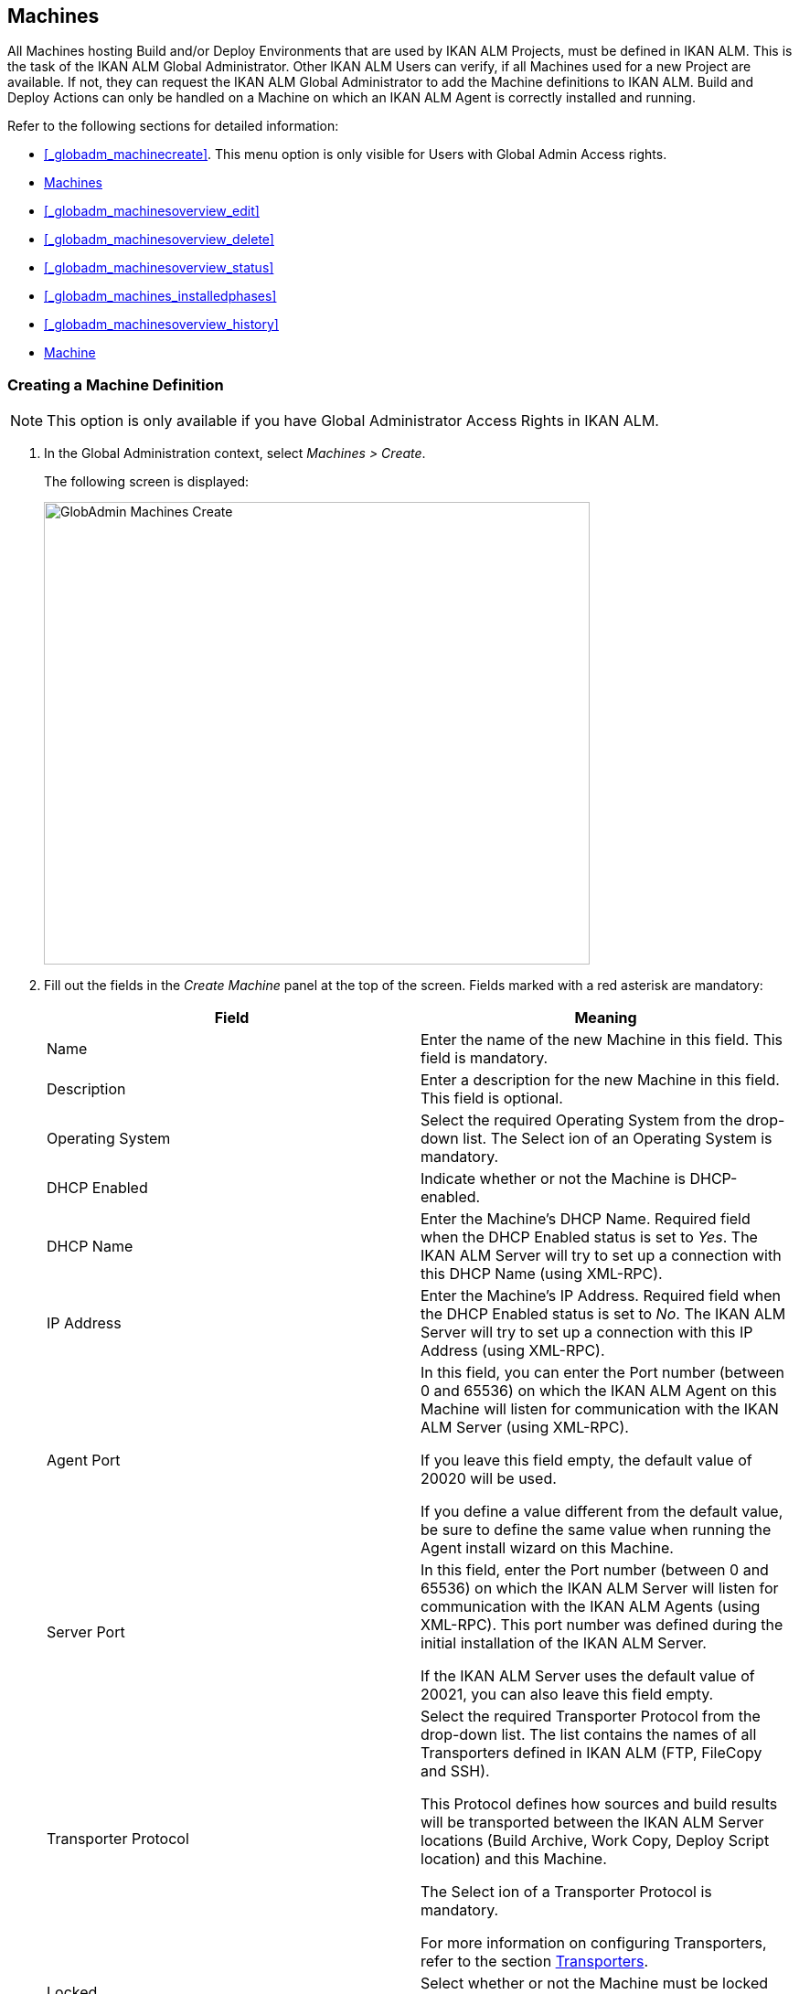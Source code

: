 [[_globadm_machinesoverview]]
== Machines (((Global Administration ,Machines)))  (((Machines))) 

All Machines hosting Build and/or Deploy Environments that are used by IKAN ALM Projects, must be defined in IKAN ALM.
This is the task of the IKAN ALM Global Administrator.
Other IKAN ALM Users can verify, if all Machines used for a new Project are available.
If not, they can request the IKAN ALM Global Administrator to add the Machine definitions to IKAN ALM.
Build and Deploy Actions can only be handled on a Machine on which an IKAN ALM Agent is correctly installed and running.

Refer to the following sections for detailed information:

* <<#_globadm_machinecreate,>>. This menu option is only visible for Users with Global Admin Access rights.
* <<GlobAdm_Machines.adoc#_globadm_machinesoverview,Machines>>
* <<#_globadm_machinesoverview_edit,>>
* <<#_globadm_machinesoverview_delete,>>
* <<#_globadm_machinesoverview_status,>>
* <<#_globadm_machines_installedphases,>>
* <<#_globadm_machinesoverview_history,>>
* <<GlobAdm_Machines.adoc#_globadm_machineparameters,Machine>>


=== Creating a Machine Definition 
(((Machines ,Creating))) 

[NOTE]
====
This option is only available if you have Global Administrator Access Rights in IKAN ALM.
====

. In the Global Administration context, select__ Machines > Create__.
+
The following screen is displayed:
+
image::images/GlobAdmin-Machines-Create.png[,597,506] 
+
. Fill out the fields in the__ Create Machine__ panel at the top of the screen. Fields marked with a red asterisk are mandatory:
+

[cols="1,1", frame="none", options="header"]
|===
| Field
| Meaning

|Name
|Enter the name of the new Machine in this field.
This field is mandatory.

|Description
|Enter a description for the new Machine in this field.
This field is optional.

|Operating System
|Select the required Operating System from the drop-down list.
The Select ion of an Operating System is mandatory.

|DHCP Enabled
|Indicate whether or not the Machine is DHCP-enabled.

|DHCP Name
|Enter the Machine's DHCP Name.
Required field when the DHCP Enabled status is set to __Yes__.
The IKAN ALM Server will try to set up a connection with this DHCP Name (using XML-RPC).

|IP Address
|Enter the Machine's IP Address.
Required field when the DHCP Enabled status is set to __No__.
The IKAN ALM Server will try to set up a connection with this IP Address (using XML-RPC).

|Agent Port
|In this field, you can enter the Port number (between 0 and 65536) on which the IKAN ALM Agent on this Machine will listen for communication with the IKAN ALM Server (using XML-RPC).

If you leave this field empty, the default value of 20020 will be used.

If you define a value different from the default value, be sure to define the same value when running the Agent install wizard on this Machine.

|Server Port
|In this field, enter the Port number (between 0 and 65536) on which the IKAN ALM Server will listen for communication with the IKAN ALM Agents (using XML-RPC). This port number was defined during the initial installation of the IKAN ALM Server.

If the IKAN ALM Server uses the default value of 20021, you can also leave this field empty.

|Transporter Protocol
|Select the required Transporter Protocol from the drop-down list.
The list contains the names of all Transporters defined in IKAN ALM (FTP, FileCopy and SSH).

This Protocol defines how sources and build results will be transported between the IKAN ALM Server locations (Build Archive, Work Copy, Deploy Script location) and this Machine.

The Select ion of a Transporter Protocol is mandatory.

For more information on configuring Transporters, refer to the section <<GlobAdm_Transporters.adoc#_globadm_transporters,Transporters>>.

|Locked
|Select whether or not the Machine must be locked for future use.

|Concurrent Deploy Limit
a|Enter the maximum number of Deploys that may be run at the same time. 

* If no number is set to 0 (the default), there is no limit for running Deploys concurrently. 
* If the number is set to ``1``, all deploys will run sequentially.
* If a specific number is specified, only that number of Deploys can be run concurrently on the agent connected with the machine. If a next one is requested, it will go in the waiting queue and it will only be started if one of the running Deploys is finished (following the FIFO-principle based on the Deploy OIDs). 

|===

. Once you have filled out the fields, click __Create__.
+
The newly created Machine definition is added to the__ Machines
Overview__ at the bottom of the screen.
+
Your IKAN ALM User License may contain a limit on the number of Machines you can add.
If this limit is exceeded, the new Machine definition is not added, and the following error message is displayed:
+
image::images/GlobAdmin-Machines-Create-Error.png[,593,512] 
+
Contact your IKAN ALM Vendor if you need to purchase a license that allows for more Machine Definitions.


[cols="1", frame="topbot"]
|===

a|_RELATED TOPICS_

* <<#_globadm_machines,>>
* <<GlobAdm_Transporters.adoc#_globadm_transporters,Transporters>>
* <<#_projadm_buildenvironments,>>
* <<#_projadm_deployenvironments,>>

|===

=== The Machines Overview Screen 
(((Machines ,Overview Screen))) 

. In the Global Administration context, select__ Machines > Overview__.
+
The following screen is displayed:
+
image::images/GlobAdmin-Machines-Overview.png[,937,324] 
+
. Define the required search criteria on the search panel.
+
The list of items on the overview will be automatically updated based on the selected criteria.
+
You can also:

* click the _Show/hide advanced options_ link to display or hide all available search criteria,
* click the _Search_ link to refresh the list based on the current search criteria,
* click the _Reset search_ link to clear the search fields.

. Verify the information on the__ Machines Overview__ panel.
+
For a detailed description of the fields, refer to <<#_globadm_machinecreate,>>.
. Depending on your access rights, the following links may be available on the _Machines Overview_ panel:
+

[cols="1,1", frame="topbot"]
|===

|image:images/icons/edit.gif[,15,15] 
|Edit

This option is available to IKAN ALM Users with Global Administrator Access Rights.
It allows editing a Machine definition.

<<#_globadm_machinesoverview_edit,>>

|image:images/icons/icon_viewparameters.png[,15,15] 
|View Parameters

This option is available to all IKAN ALM Users.
It allows viewing and editing the Parameters of a Machine.

<<#_globadm_machineparameters_overview,>>

|image:images/icons/delete.gif[,15,15] 
|Delete

This option is available to IKAN ALM Users with Global Administrator Access Rights.
It allows deleting a Machine definition.

<<#_globadm_machinesoverview_delete,>>

|image:images/icons/status.gif[,15,15] 
|Status

This option is available to all IKAN ALM Users.
It allows checking the status of a Machine.

<<#_globadm_machinesoverview_status,>>

|image:images/icons/installed_phases.gif[,15,15] 
|Installed Phases

This option is available to IKAN ALM Users with Global Administrator Access Rights.
It allows viewing and uninstalling the phases that are currently installed on the Machine.

<<#_globadm_machines_installedphases,>>

|image:images/icons/history.gif[,15,15] 
|History

This option is available to all IKAN ALM Users.
It allows displaying the History of all create, update and delete operations performed on a Machine.

<<#_globadm_machinesoverview_history,>>
|===
+

[NOTE]
====

Columns marked with the image:images/icons/icon_sort.png[,15,15]  icon can be sorted alphabetically (ascending or descending).
====


=== Editing a Machine Definition 
(((Machines ,Editing))) 

. In the Global Administration context, select__ Machines > Overview__.
. Click the image:images/icons/edit.gif[,15,15] __ Edit __link on the _Machines Overview_ panel.
+
The following screen is displayed: 
+
image::images/GlobAdmin-Machines-Edit.png[,790,522] 
+
. Edit the fields as required.
+
For a description of the fields, refer to <<#_globadm_machinecreate,>>.
+

[NOTE]
====
The _Connected Environments_ panel displays the Environments the Machine is linked to. 
====
. Click__ Save__ to save your changes.
+
You can also click:

* _Refresh_ to retrieve the settings from the database.
* _Back_ to return to the previous screen without saving the changes


=== Viewing the Machine Parameters

. In the Global Administration context, select__ Machines > Overview__.
. Click the image:images/icons/icon_viewparameters.png[,15,15] __ View Parameters __link on the _Machines Overview_ panel.
+
The following screen is displayed: 
+
image::images/GlobAdmin-Machines-MachineParameters-Overview.png[,960,536] 
+

[NOTE]
====
You can also access the Machine Parameters Overview via the Main Menu by selecting image:images/icons/icon_GlobalAdmin_13x13.png[,13,13] _(Global
Administration) > Machines > Machine Parameters._
====
. The _Machine Parameters Overview_ screen lets you create, edit, delete and copy Machine Parameters and allows checking their history.
+
For detailed information, refer to the following sections:

* <<#_globadm_machineparameters_create,>>
* <<#_globadm_machineparameters__edit,>>
* <<#_globadm_machineparameters_delete,>>
* <<#_globadm_machineparameters_copy,>>
* <<#_globadm_machineparameters_history,>>


=== Deleting a Machine Definition 
(((Machines ,Deleting))) 

. In the Global Administration context, select__ Machines > Overview__.
. Click the image:images/icons/delete.gif[,15,15] __Delete link __on the _Machines Overview_ panel.
+
The following screen is displayed:
+
image::images/GlobAdmin-Machines-Delete.png[,432,388] 
+
. Click__ Delete__ to confirm the deletion.
+
You can also click __Back __to return to the previous screen without deleting the entry.
+
__Note:__ If you try to delete a Machine connected to a Build or Deploy Environment, the following message is displayed:
+
image::images/GlobAdmin-Machines-Delete-Error.png[,450,444] 
+
You must link the Environments to a different Machine, or delete them from IKAN ALM, before you can delete the Machine definition.


=== Viewing the Machine Status 
(((Machines ,Status))) 

. In the Global Administration context, select __Machines > Overview__.
. Click the image:images/icons/status.gif[,15,15] _Status_ link on the _Machines Overview_ panel.
+
The following screen is displayed:
+
image::images/GlobAdmin-Machines-Status.png[,869,457] 
+
The _Machine Detailed Status_ screen displays the status of the Agent Daemon running on the Machine.
+
At the top of the screen, the _Machine Info_ panel is displayed.
For a detailed description of the fields, refer to <<#_globadm_machinecreate,>>.
. Verify the Status of the Machine.
+
The possible statuses are:
+

[cols="1,1", frame="topbot", options="header"]
|===
| Status
| Description

|image:images/icons/status_green.gif[,15,15] _Idle_
|Could successfully connect to the Agent/Server Daemon.
The Agent/Server is currently not executing any Level Requests, Builds or Deploys.

|image:images/icons/status_green.gif[,15,15] _Running
Builds_
|Could successfully connect to the Agent Daemon.
The Agent is currently executing Builds.

|image:images/icons/status_green.gif[,15,15] _Running
Deploys_
|Could successfully connect to the Agent Daemon.
The Agent is currently executing Deploys.

|image:images/icons/status_green.gif[,15,15] _Running
Builds and Deploys_
|Could successfully connect to the Agent Daemon.
The Agent is currently executing Builds and Deploys.

|image:images/icons/status_green.gif[,15,15] _Running
Level Requests_
|Could successfully connect to the Server Daemon.
The Server is currently executing Level Requests.

|image:images/icons/status_green.gif[,15,15] _Shutting
Down_
|Could successfully connect to the Agent/Server Daemon.
The Agent/Server is shutting down.

|image:images/icons/status_red.gif[,15,15] _Could
not connect to Agent_
|The connection to the Agent Daemon failed, either because the Agent Daemon is currently not running on the Machine, or due to networking issues that prevent connecting to the Agent Daemon.
Contact your IKAN ALM Administrator.

|image:images/icons/status_red.gif[,15,15] _Could
not connect to Server_
|The connection to the Server Daemon failed, either because the Server Daemon is currently not running on the Machine, or due to networking issues that prevent connecting to the Server Daemon.
Contact your IKAN ALM Administrator.
|===

. Verify the __Machine Log__.
+
The _Machine Log_ panel displays the last 150 lines of output of the Agent Daemon process running on this Machine.
. Click__ Back__ to return to the __Machines Overview __screen.


=== The Installed Phases Overview Screen 
(((Installed Phases Overview))) 

. In the Global Administration context, select__ Machines > Overview__.
. Click the image:images/icons/installed_phases.gif[,15,15] _Installed Phases_ link on the __Machines Overview __panel.
+
The following screen is displayed.
+
image::images/GlobAdmin-Machines-InstalledPhasesOverview.png[,1058,659] 
+
The _Installed Phases Overview_ screen displays the status of the Server and/or Agent daemons running on the Machine.
It also shows the phases that are installed on the Server and Agent, and provides controls to search, sort and uninstall those phases.
+
At the top of the screen, the _Machine Info_ panel is displayed.
For a detailed description of the fields, refer to <<#_globadm_machinecreate,>>.
+

[NOTE]
====
The Activity and the installed phases on the Server daemon are only displayed if the Machine has been set as the "IKAN ALM Server" machine in the System Settings. <<GlobAdm_System.adoc#_globadm_system_settings,System>>
====
. Verify the _Current Server and/or Agent Activity_ on the Machine.
+
For more information on the possible statuses, refer to <<#_globadm_machinesoverview_status,>>.
. Select whether to show the Core Phases or not.
+
The possible options are:

* __Yes__: show only the Core Phases
* __No__: show only non-Core Phases
* __All__: show Core and non-Core Phases
. Verify the information on the _Installed Server Phases_ and _Install Agent Phases_ panels.
* The _Installed Server Phases_ panel shows all phases that are installed on the Server daemon of the Machine. This panel is only shown if the Machine has been set as the "IKAN ALM Server" machine in the System Settings. <<GlobAdm_System.adoc#_globadm_system_settings,System>>
* The _Installed Agent Phases_ panel shows all phases that are installed on the Agent daemon of the Machine.

+
For each of the installed phases, the following information is available:
+

[cols="1,1", frame="topbot", options="header"]
|===
| Information
| Description

|Name
|The name of the Phase.

|Version
|The version of the Phase.

|Core Phase
|Core Phase or not?
|===

. Uninstalling Phases from the Server or Agent Daemons.
+
To uninstall a Phase, click the image:images/icons/delete.gif[,15,15] _Delete_ icon at the right of the Phase or Select the _Uninstall All_ link to uninstall ALL non-Core phases of the Server or Agent daemon.
+
__Note:__ When a Phase is uninstalled, it is removed from the Server or Agent daemon.
This does not mean that the Phase is removed from the Phase Catalog or from any connected Environments in Projects.
When a Phase of a Level Request is executed on a certain Agent or Server and that Phase is not installed on that Agent or Server Daemon, IKAN ALM will automatically try to install the Phase on the Agent or Server daemon before executing it.
. Click _Back_ to return to the __Machines Overview __screen.


=== Viewing the Machine History 
(((Machines ,History))) 

. In the Global Administration context, select__ Machines > Overview__.
. Click the image:images/icons/history.gif[,15,15] _History_ link on the _Machines Overview_ panel.
+
The _Machine History View_ is displayed.
+
For more detailed information concerning this __History
View__, refer to the section <<#_historyeventlogging,>>.
. Click__ Back__ to return to the __Machines Overview __screen.


[[_globadm_machineparameters]]
=== Machine Parameters 
(((Machine Parameters)))  (((Machines ,Parameters)))  (((Parameters ,Machine))) 

Unlike Build and Deploy Parameters, Machine Parameters are (obviously) defined for a Machine and not for a specific Environment.
Parameters defined for a specific Machine, will automatically be available for all Environments using that Machine.
This avoids having to (re)define Build and/or Deploy Parameters for each Environment linked to the Machine. 

[NOTE]
====
If an Environment Parameter and a Machine Parameter have the same name, the Environment Parameter takes precedence.
====

Depending on the Scripting Tool linked to the environment, the defined parameters will be:

* added to the command which executes the Script (in the case of NAnt and Maven2)
* written to a specific file named _alm_ant.properties_ (in the case of Ant) or _gradle.properties_ (in the case of Gradel) which is automatic loaded with the `–propertyfile ANT` option. This property file is created on the fly in the source location of the Environment in the directory containing the Script (this may be a subdirectory of the source location of the Environment in case the location of the Script was defined using a relative path). Once the Build/Deploy process has terminated, this file is automatically deleted, unless the Debug option for the Environment linked to the Level has been activated.


The _Machine Parameters Overview_ screen lets you create, edit, delete and copy Machine Parameters and allows checking their history.
The following actions are possible:

* <<#_globadm_machineparameters_create,>>
* <<#_globadm_machineparameters__edit,>>
* <<#_globadm_machineparameters_delete,>>
* <<#_globadm_machineparameters_copy,>>
* <<#_globadm_machineparameters_history,>>


==== The Machine Parameters Overview Screen 
(((Machine Parameters ,Overview Screen))) 

. In the Global Administration context, select__ Machines > Machine Parameters__.
+
The following screen is displayed:
+
image::images/GlobAdmin-Machines-MachineParameters-Overview.png[,975,544] 
+

[NOTE]
====
You can also access the Machine Parameters Overview via the Machines Overview by selecting image:images/icons/icon_GlobalAdmin_13x13.png[,13,13] _(Global
Administration) > Machines > Overview_ and, next, clicking the image:images/icons/icon_viewparameters.png[,15,15] _View
Parameters_ link for the required Machine.
====
. Define the required search criteria on the search panel.
+
The list of items on the overview will be automatically updated based on the selected criteria.
+
You can also:

* click the _Show/hide advanced options_ link to display or hide all available search criteria,
* click the _Search_ link to refresh the list based on the current search criteria,
* click the _Reset search_ link to clear the search fields,
. Verify the information on the _Machine Parameters Overview_ panel.
+
The _Machine Parameters Overview_ panel displays the defined Machine Parameters for each Machine.
+
For a description of the fields, see <<#_globadm_machineparameters_create,>>.
+

[NOTE]
====
Columns marked with the image:images/icons/icon_sort.png[,15,15] icon can be sorted alphabetically (ascending or descending).
====
. Depending on your access rights, the following links may be available on the _Machine Parameters Overview_ panel:
+

[cols="1,1", frame="topbot", options="header"]
|===
| Link
| Description

|image:images/icons/icon_createparameter.png[,15,15] 
|Create

This option is available to all Users with Global Administrator Access Rights.
It allows creating a Machine Parameter.

<<#_globadm_machineparameters_create,>>

|image:images/icons/history.gif[,15,15] 
|History

This option is available to all Users with Global Administrator Access Rights.
It allows displaying the History of the selected Machine Parameter definition.

<<#_globadm_machineparameters_history,>>

|image:images/icons/edit.gif[,15,15] 
|Edit

This option is available to all Users with Global Administrator Access Rights.
It allows editing the selected Machine Parameter definition.

<<#_globadm_machineparameters__edit,>>

|image:images/icons/delete.gif[,15,15] 
|Delete

This option is available to all Users with Global Administrator Access Rights.
It allows deleting the selected Machine Parameter definition and (optionally) deleting Machine Parameters with the same key linked to other Machines.

<<#_globadm_machineparameters_delete,>>

|image:images/icons/copy_parameter.gif[,15,15] 
|Copy Parameter

This option is available to all Users with Global Administrator Access Rights.
It allows copying the selected Machine Parameter definition.

<<#_globadm_machineparameters_copy,>>
|===


==== Creating Machine Parameters 
(((Machine Parameters ,Creating))) 

. In the Global Administration context, select__ Machines > Parameters Overview__.
. Click the image:images/icons/icon_createparameter.png[,15,15] _Create Parameter_ link next to the Machine to display the _Create Machine Parameter_ window.
+
image::images/GlobAdmin-Machines-MachineParameters-Create.png[,388,350] 
+
. Fill out the fields for the new Machine Parameter.
+
The following fields are available.
The _Key_ field is mandatory:
+

[cols="1,1", frame="topbot", options="header"]
|===
| Field
| Meaning

|Machine
|This field displays the current Machine.

|Secure
|This field indicates whether the Parameter is secured or not.

|Key
|In this field, enter the Key (Name) for the Machine Parameter.

|Value
a|In this field, enter the value(s) for the new Machine Parameter.

The following possibilities apply:

* Enter the fixed value, if you are creating a non-editable Machine Parameter.
* Enter the default value, if you are creating an editable Machine Parameter.
* Enter the list of possible preset values, separated by a semicolon (;), if you are creating a dynamic Machine Parameter (for example: ``yes;no``). Subsequently, these values can be selected from a drop-down list when creating a Level Request


|Repeat Value
|Required field for secured Machine Parameters: repeat the secured value.

|Description
|In this field, enter a description for the Parameter.

|Mandatory
|Select the _Yes_ option button, if the new Machine Parameter must be defined as mandatory.
When you create a Level Request, mandatory Parameters will always be provided to the Build/Deploy Script.

Select the _No_ option button, if the new Machine Parameter should not be defined as mandatory.
When you create a Level Request, you can decide whether you want to provide the non-mandatory Parameter to the Build/Deploy Script.

|Editable
|Select the__ Yes__ option button, if the new Machine Parameter must be defined as editable.
When you create a Level Request, you can accept the default value (the one you enter in the Value field during creation) or specify the value of your choice for the Parameter.

Select the _No_ option button, if the new Machine Parameter should not be defined as editable.
When you create a Level Request, only the preset value (the one you entered in the Value field during creation) for this Parameter can be offered to the Build/Deploy Script.

This field is not provided for secured Machine Parameters.

|Dynamic
|Select the__ Yes__ option button, if the new Machine Parameter must be defined as dynamic.
When you create a Level Request, you can Select one of the predefined values from the drop-down list.
These are the values you enter in the Value field during creation and which you separate by a semicolon (;). The selected value will be offered to the Build/Deploy Script.

Select the _No_ option button, if the new Machine Parameter should not be defined as dynamic.

This field is not provided for secured Machine Parameters.
|===

. Click__ Create__ to confirm the creation of the Machine Parameter.
+
You can also click:

* _Reset_ to clear the fields and restore the initial values.
* _Cancel_ to return to the previous screen without saving the changes.


==== Editing Machine Parameters 
(((Machine Parameters ,Editing))) 

. In the Global Administration context, select__ Machines > Parameters Overview__.
. In the _Actions_ column, click the image:images/icons/edit.gif[,15,15] __ Edit __link in front of the Machine Parameter to be edited.
+
The following window is displayed:
+
image::images/GlobAdmin-Machines-MachineParameters-Edit.png[,391,385] 
+
. Edit the fields as required.
+
For a description of the fields, refer to <<#_globadm_machineparameters_create,>>.
. Click__ Save__ to save your changes.
+
You can also click:

* _Refresh_ to retrieve the settings from the database.
* _Cancel_ to return to the previous screen without saving the changes


==== Deleting Machine Parameters 
(((Machine Parameters ,Deleting))) 

. In the Global Administration context, select__ Machines > Parameters Overview__.
. In the _Actions_ column, click the image:images/icons/delete.gif[,15,15] __ Delete __link in front of the Machine Parameter to be deleted.
+
The following confirmation window is displayed:
+
image::images/GlobAdmin-Machines-MachineParameters-Delete.png[,384,313] 
+
. Optionally, Select additional Machines. This allows for deleting parameters with the same key name on the selected Machines.
. Click _Delete_ to delete the Machine Parameter.
+
You can also click _Cancel_ to return to the previous screen without deleting the Parameter.


==== Copying Machine Parameters 
(((Machine Parameters ,Copying))) 

This functionality allows copying a complete Machine Parameter definition from one source Machine to one or more target Machines.

. In the Global Administration context, select__ Machines > Parameters Overview__.
. In the _Actions_ column, click the image:images/icons/copy_parameter.gif[,15,15] __ Copy __link in front of the Machine Parameter to be copied.
+
The following window displays the values of the parameter you are about to copy.
+
image::images/GlobAdmin-Machines-MachineParameters-Copy.png[,325,477] 
+
. Indicate whether you want to replace the parameter in case it already exists in the target Machine definition(s).
. Select the Target Machine(s)
. Click _Copy_ to confirm copying the Machine Parameter.
+
You can also click:

* _Reset_ to clear the fields and restore the initial values.
* _Cancel_ to return to the previous screen without saving the changes.


==== Viewing the Machine Parameter History 
(((Machine Parameters ,History))) 

. In the Global Administration context, select__ Machines > Parameters Overview__.
. Click the image:images/icons/history.gif[,15,15] _History_ link on the _Parameters Overview_ panel to display the __Machine History View__.
+
For more detailed information concerning this __History
View__, refer to the section <<#_historyeventlogging,>>.
+
Click __Back __to return to the previous screen.
